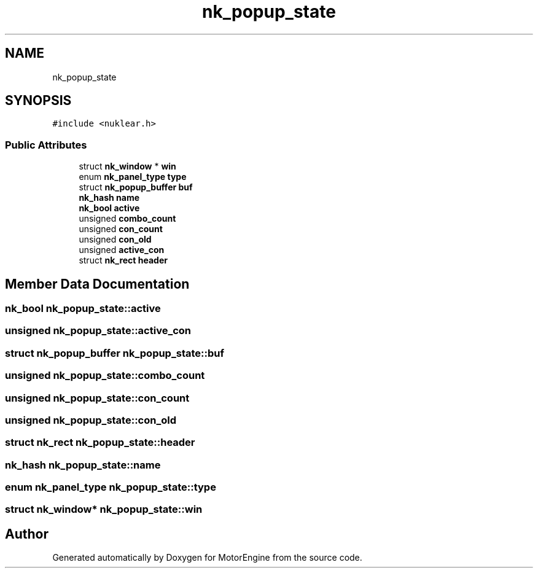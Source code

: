 .TH "nk_popup_state" 3 "Mon Apr 3 2023" "Version 0.2.1" "MotorEngine" \" -*- nroff -*-
.ad l
.nh
.SH NAME
nk_popup_state
.SH SYNOPSIS
.br
.PP
.PP
\fC#include <nuklear\&.h>\fP
.SS "Public Attributes"

.in +1c
.ti -1c
.RI "struct \fBnk_window\fP * \fBwin\fP"
.br
.ti -1c
.RI "enum \fBnk_panel_type\fP \fBtype\fP"
.br
.ti -1c
.RI "struct \fBnk_popup_buffer\fP \fBbuf\fP"
.br
.ti -1c
.RI "\fBnk_hash\fP \fBname\fP"
.br
.ti -1c
.RI "\fBnk_bool\fP \fBactive\fP"
.br
.ti -1c
.RI "unsigned \fBcombo_count\fP"
.br
.ti -1c
.RI "unsigned \fBcon_count\fP"
.br
.ti -1c
.RI "unsigned \fBcon_old\fP"
.br
.ti -1c
.RI "unsigned \fBactive_con\fP"
.br
.ti -1c
.RI "struct \fBnk_rect\fP \fBheader\fP"
.br
.in -1c
.SH "Member Data Documentation"
.PP 
.SS "\fBnk_bool\fP nk_popup_state::active"

.SS "unsigned nk_popup_state::active_con"

.SS "struct \fBnk_popup_buffer\fP nk_popup_state::buf"

.SS "unsigned nk_popup_state::combo_count"

.SS "unsigned nk_popup_state::con_count"

.SS "unsigned nk_popup_state::con_old"

.SS "struct \fBnk_rect\fP nk_popup_state::header"

.SS "\fBnk_hash\fP nk_popup_state::name"

.SS "enum \fBnk_panel_type\fP nk_popup_state::type"

.SS "struct \fBnk_window\fP* nk_popup_state::win"


.SH "Author"
.PP 
Generated automatically by Doxygen for MotorEngine from the source code\&.
